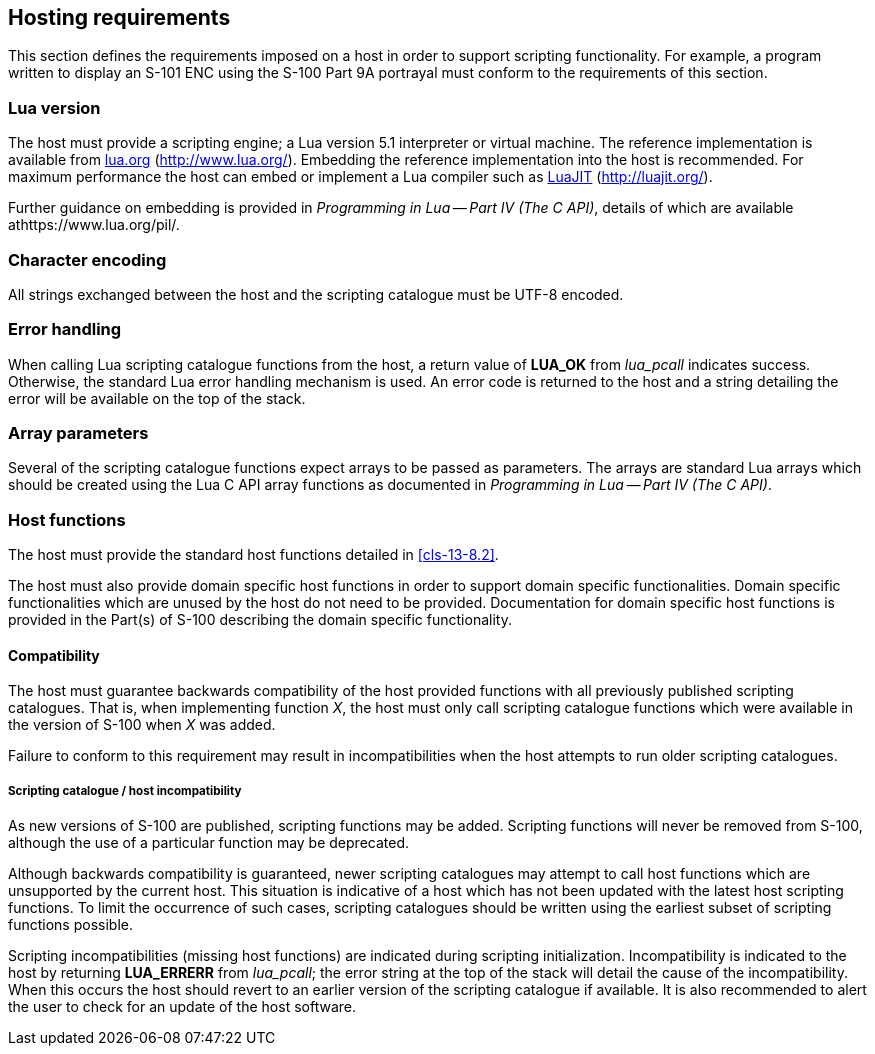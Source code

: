 [[cls-13-7]]
== Hosting requirements

This section defines the requirements imposed on a host in order to support
scripting functionality. For example, a program written to display an S-101
ENC using the S-100 Part 9A portrayal must conform to the requirements of
this section.

[[cls-13-7.1]]
=== Lua version

The host must provide a scripting engine; a Lua version 5.1 interpreter or
virtual machine. The reference implementation is available from
http://www.lua.org/[lua.org] (http://www.lua.org/). Embedding the reference
implementation into the host is recommended. For maximum performance the host
can embed or implement a Lua compiler such as http://luajit.org/[LuaJIT]
(http://luajit.org/).

Further guidance on embedding is provided in _Programming in Lua -- Part IV
(The C API)_, details of which are available athttps://www.lua.org/pil/.

[[cls-13-7.2]]
=== Character encoding

All strings exchanged between the host and the scripting catalogue must be
UTF-8 encoded.

[[cls-13-7.3]]
=== Error handling

When calling Lua scripting catalogue functions from the host, a return value
of *LUA_OK* from _lua_pcall_ indicates success. Otherwise, the standard Lua
error handling mechanism is used. An error code is returned to the host and a
string detailing the error will be available on the top of the stack.

[[cls-13-7.4]]
=== Array parameters

Several of the scripting catalogue functions expect arrays to be passed as
parameters. The arrays are standard Lua arrays which should be created using
the Lua C API array functions as documented in _Programming in Lua -- Part IV
(The C API)_.

[[cls-13-7.5]]
=== Host functions

The host must provide the standard host functions detailed in <<cls-13-8.2>>.

The host must also provide domain specific host functions in order to support
domain specific functionalities. Domain specific functionalities which are
unused by the host do not need to be provided. Documentation for domain
specific host functions is provided in the Part(s) of S-100 describing the
domain specific functionality.

[[cls-13-7.5.1]]
==== Compatibility

The host must guarantee backwards compatibility of the host provided
functions with all previously published scripting catalogues. That is, when
implementing function _X_, the host must only call scripting catalogue
functions which were available in the version of S-100 when _X_ was added.

Failure to conform to this requirement may result in incompatibilities when
the host attempts to run older scripting catalogues.

[[cls-13-7.5.1.1]]
===== Scripting catalogue / host incompatibility

As new versions of S-100 are published, scripting functions may be added.
Scripting functions will never be removed from S-100, although the use of a
particular function may be deprecated.

Although backwards compatibility is guaranteed, newer scripting catalogues
may attempt to call host functions which are unsupported by the current host.
This situation is indicative of a host which has not been updated with the
latest host scripting functions. To limit the occurrence of such cases,
scripting catalogues should be written using the earliest subset of scripting
functions possible.

Scripting incompatibilities (missing host functions) are indicated during
scripting initialization. Incompatibility is indicated to the host by
returning *LUA_ERRERR* from _lua_pcall_; the error string at the top of the
stack will detail the cause of the incompatibility. When this occurs the host
should revert to an earlier version of the scripting catalogue if available.
It is also recommended to alert the user to check for an update of the host
software.
